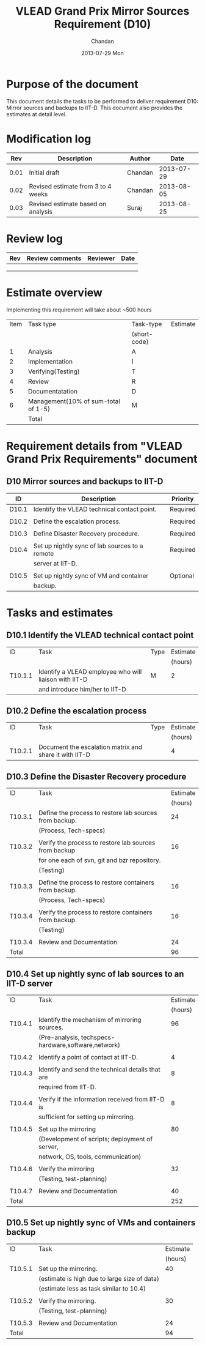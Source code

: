 #+title:   VLEAD Grand Prix Mirror Sources Requirement (D10)
#+author:  Chandan
#+updated: Suraj
#+date:    2013-07-29 Mon

* Purpose of the document
  This document details the tasks to be performed to deliver
  requirement D10: Mirror sources and backups to IIT-D.
  This document also provides the estimates at detail level.

* Modification log
|------+------------------------------------+---------+------------|
|  Rev | Description                        | Author  |       Date |
|------+------------------------------------+---------+------------|
| 0.01 | Initial draft                      | Chandan | 2013-07-29 |
| 0.02 | Revised estimate from 3 to 4 weeks | Chandan | 2013-08-05 |
| 0.03 | Revised estimate based on analysis | Suraj   | 2013-08-25 |
|------+------------------------------------+---------+------------|

* Review log
|-----+-----------------+----------+------------|
| Rev | Review comments | Reviewer |       Date |
|-----+-----------------+----------+------------|
|     |                 |          |            |
|     |                 |          |            |
|     |                 |          |            |
|-----+-----------------+----------+------------|

* Estimate overview
  Implementing this requirement will take about ~500 hours
|------+-------------------------------------+--------------+----------|
| Item | Task type                           | Task-type    | Estimate |
|      |                                     | (short-code) |          |
|------+-------------------------------------+--------------+----------|
|    1 | Analysis                            | A            |          |
|    2 | Implementation                      | I            |          |
|    3 | Verifying(Testing)                  | T            |          |
|    4 | Review                              | R            |          |
|    5 | Documentatation                     | D            |          |
|    6 | Management(10% of sum-total of 1-5) | M            |          |
|------+-------------------------------------+--------------+----------|
|      | Total                               |              |          |
|------+-------------------------------------+--------------+----------|


* Requirement details from "VLEAD Grand Prix Requirements" document
** D10 Mirror sources and backups to IIT-D

|-------+------------------------------------------------+----------|
| ID    | Description                                    | Priority |
|-------+------------------------------------------------+----------|
| D10.1 | Identify the VLEAD technical contact point.    | Required |
|       |                                                |          |
| D10.2 | Define the escalation process.                 | Required |
|       |                                                |          |
| D10.3 | Define Disaster Recovery procedure.            | Required |
|       |                                                |          |
| D10.4 | Set up nightly sync of lab sources to a remote | Required |
|       | server at IIT-D.                               |          |
|       |                                                |          |
| D10.5 | Set up nightly sync of VM and container        | Optional |
|       | backup.                                        |          |
|-------+------------------------------------------------+----------|

* Tasks and estimates
** D10.1 Identify the VLEAD technical contact point
| ID      | Task                                                  | Type | Estimate |
|         |                                                       |      | (hours)  |
|---------+-------------------------------------------------------+------+----------|
| T10.1.1 | Identify a VLEAD employee who will liaison with IIT-D | M    | 2        |
|         | and introduce him/her to IIT-D                        |      |          |
|---------+-------------------------------------------------------+------+----------|
** D10.2 Define the escalation process

| ID      | Task                                                   | Type | Estimate |
|         |                                                        |      | (hours)  |
|---------+--------------------------------------------------------+------+----------|
| T10.2.1 | Document the escalation matrix and share it with IIT-D |      | 4        |

** D10.3 Define the Disaster Recovery procedure
| ID      | Task                                                   | Estimate |
|         |                                                        |  (hours) |
|---------+--------------------------------------------------------+----------|
| T10.3.1 | Define the process to restore lab sources from backup. |       24 |
|         | (Process, Tech-specs)                                  |          |
|         |                                                        |          |
| T10.3.2 | Verify the process to restore lab sources from backup  |       16 |
|         | for one each of svn, git and bzr repository.           |          |
|         | (Testing)                                              |          |
|         |                                                        |          |
| T10.3.3 | Define the process to restore containers from backup.  |       16 |
|         | (Process, Tech-specs)                                  |          |
|         |                                                        |          |
| T10.3.4 | Verify the process to restore containers from backup.  |       16 |
|         | (Testing)                                              |          |
|         |                                                        |          |
| T10.3.4 | Review and Documentation                               |       24 |
|---------+--------------------------------------------------------+----------|
| Total   |                                                        |       96 |
|---------+--------------------------------------------------------+----------|

** D10.4 Set up nightly sync of lab sources to an IIT-D server
| ID      | Task                                                | Estimate |
|         |                                                     |  (hours) |
|---------+-----------------------------------------------------+----------|
| T10.4.1 | Identify the mechanism of mirroring sources.        |       96 |
|         | (Pre-analysis, techspecs-hardware,software,network) |          |
|         |                                                     |          |
| T10.4.2 | Identify a point of contact at IIT-D.               |        4 |
|         |                                                     |          |
| T10.4.3 | Identify and send the technical details that are    |        8 |
|         | required from IIT-D.                                |          |
|         |                                                     |          |
| T10.4.4 | Verify if the information received from IIT-D is    |        8 |
|         | sufficient for setting up mirroring.                |          |
|         |                                                     |          |
| T10.4.5 | Set up the mirroring                                |       80 |
|         | (Development of scripts; deployment of server,      |          |
|         | network, OS, tools, communication)                  |          |
|         |                                                     |          |
| T10.4.6 | Verify the mirroring                                |       32 |
|         | (Testing, test-planning)                            |          |
|         |                                                     |          |
| T10.4.7 | Review and Documentation                            |       40 |
|---------+-----------------------------------------------------+----------|
| Total   |                                                     |      252 |
|---------+-----------------------------------------------------+----------|
** D10.5 Set up nightly sync of VMs and containers backup
| ID      | Task                                         | Estimate |
|         |                                              |  (hours) |
|---------+----------------------------------------------+----------|
| T10.5.1 | Set up the mirroring.                        |       40 |
|         | (estimate is high due to large size of data) |          |
|         | (estimate less as task similar to 10.4)      |          |
|         |                                              |          |
| T10.5.2 | Verify the mirroring.                        |       30 |
|         | (Testing, test-planning)                     |          |
|         |                                              |          |
| T10.5.3 | Review and Documentation                     |       24 |
|---------+----------------------------------------------+----------|
| Total   |                                              |       94 |
|---------+----------------------------------------------+----------|
   
